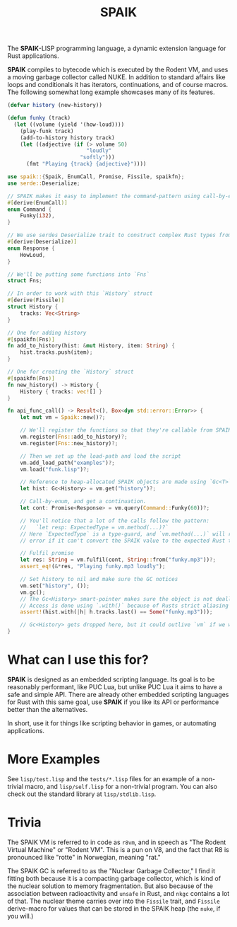 #+TITLE: SPAIK

The *SPAIK*-LISP programming language, a dynamic extension language for Rust
applications.

*SPAIK* compiles to bytecode which is executed by the Rodent VM, and uses a
moving garbage collector called NUKE. In addition to standard affairs like loops
and conditionals it has iterators, continuations, and of course macros. The
following somewhat long example showcases many of its features.

#+begin_src lisp
(defvar history (new-history))

(defun funky (track)
  (let ((volume (yield '(how-loud))))
    (play-funk track)
    (add-to-history history track)
    (let ((adjective (if (> volume 50)
                         "loudly"
                       "softly")))
      (fmt "Playing {track} {adjective}"))))
#+end_src

#+begin_src rust
use spaik::{Spaik, EnumCall, Promise, Fissile, spaikfn};
use serde::Deserialize;

// SPAIK makes it easy to implement the command-pattern using call-by-enum
#[derive(EnumCall)]
enum Command {
    Funky(i32),
}

// We use serdes Deserialize trait to construct complex Rust types from s-expressions
#[derive(Deserialize)]
enum Response {
    HowLoud,
}

// We'll be putting some functions into `Fns`
struct Fns;

// In order to work with this `History` struct
#[derive(Fissile)]
struct History {
    tracks: Vec<String>
}

// One for adding history
#[spaikfn(Fns)]
fn add_to_history(hist: &mut History, item: String) {
    hist.tracks.push(item);
}

// One for creating the `History` struct
#[spaikfn(Fns)]
fn new_history() -> History {
    History { tracks: vec![] }
}

fn api_func_call() -> Result<(), Box<dyn std::error::Error>> {
    let mut vm = Spaik::new()?;

    // We'll register the functions so that they're callable from SPAIK
    vm.register(Fns::add_to_history)?;
    vm.register(Fns::new_history)?;

    // Then we set up the load-path and load the script
    vm.add_load_path("examples")?;
    vm.load("funk.lisp")?;

    // Reference to heap-allocated SPAIK objects are made using `Gc<T>`
    let hist: Gc<History> = vm.get("history")?;

    // Call-by-enum, and get a continuation.
    let cont: Promise<Response> = vm.query(Command::Funky(60))?;

    // You'll notice that a lot of the calls follow the pattern:
    //   `let resp: ExpectedType = vm.method(...)?`
    // Here `ExpectedType` is a type-guard, and `vm.method(...)` will return an
    // error if it can't convert the SPAIK value to the expected Rust type.

    // Fulfil promise
    let res: String = vm.fulfil(cont, String::from("funky.mp3"))?;
    assert_eq!(&*res, "Playing funky.mp3 loudly");

    // Set history to nil and make sure the GC notices
    vm.set("history", ());
    vm.gc();
    // The Gc<History> smart-pointer makes sure the object is not deallocated
    // Access is done using `.with()` because of Rusts strict aliasing rules.
    assert!(hist.with(|h| h.tracks.last() == Some("funky.mp3")));

    // Gc<History> gets dropped here, but it could outlive `vm` if we wanted it to.
}
#+end_src

* What can I use this for?
*SPAIK* is designed as an embedded scripting language. Its goal is to be
reasonably performant, like PUC Lua, but unlike PUC Lua it aims to have a safe
and simple API. There are already other embedded scripting languages for Rust
with this same goal, use *SPAIK* if you like its API or performance better than
the alternatives.

In short, use it for things like scripting behavior in games, or automating
applications.

* More Examples
See ~lisp/test.lisp~ and the ~tests/*.lisp~ files for an example of a non-trivial
macro, and ~lisp/self.lisp~ for a non-trivial program. You can also check out
the standard library at ~lisp/stdlib.lisp~.

* Trivia
The SPAIK VM is referred to in code as ~r8vm~, and in speech as "The Rodent
Virtual Machine" or "Rodent VM". This is a pun on V8, and the fact that R8 is
pronounced like "rotte" in Norwegian, meaning "rat."

The SPAIK GC is referred to as the "Nuclear Garbage Collector," I find it
fitting both because it is a compacting garbage collector, which is kind of the
nuclear solution to memory fragmentation. But also because of the association
between radioactivity and ~unsafe~ in Rust, and ~nkgc~ contains a lot of that.
The nuclear theme carries over into the ~Fissile~ trait, and ~Fissile~
derive-macro for values that can be stored in the SPAIK heap (the ~nuke~, if you
will.)
